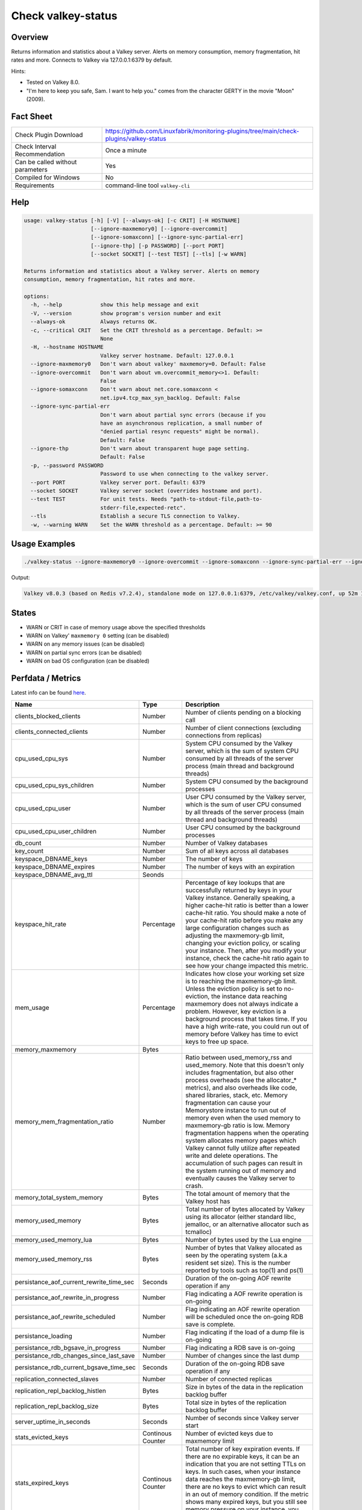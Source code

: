 Check valkey-status
===================

Overview
--------

Returns information and statistics about a Valkey server. Alerts on memory consumption, memory fragmentation, hit rates and more. Connects to Valkey via 127.0.0.1:6379 by default.

Hints:

* Tested on Valkey 8.0.
* "I'm here to keep you safe, Sam. I want to help you." comes from the character GERTY in the movie "Moon" (2009).


Fact Sheet
----------

.. csv-table::
    :widths: 30, 70

    "Check Plugin Download",                "https://github.com/Linuxfabrik/monitoring-plugins/tree/main/check-plugins/valkey-status"
    "Check Interval Recommendation",        "Once a minute"
    "Can be called without parameters",     "Yes"
    "Compiled for Windows",                 "No"
    "Requirements",                         "command-line tool ``valkey-cli``"


Help
----

.. code-block:: text

    usage: valkey-status [-h] [-V] [--always-ok] [-c CRIT] [-H HOSTNAME]
                         [--ignore-maxmemory0] [--ignore-overcommit]
                         [--ignore-somaxconn] [--ignore-sync-partial-err]
                         [--ignore-thp] [-p PASSWORD] [--port PORT]
                         [--socket SOCKET] [--test TEST] [--tls] [-w WARN]

    Returns information and statistics about a Valkey server. Alerts on memory
    consumption, memory fragmentation, hit rates and more.

    options:
      -h, --help            show this help message and exit
      -V, --version         show program's version number and exit
      --always-ok           Always returns OK.
      -c, --critical CRIT   Set the CRIT threshold as a percentage. Default: >=
                            None
      -H, --hostname HOSTNAME
                            Valkey server hostname. Default: 127.0.0.1
      --ignore-maxmemory0   Don't warn about valkey' maxmemory=0. Default: False
      --ignore-overcommit   Don't warn about vm.overcommit_memory<>1. Default:
                            False
      --ignore-somaxconn    Don't warn about net.core.somaxconn <
                            net.ipv4.tcp_max_syn_backlog. Default: False
      --ignore-sync-partial-err
                            Don't warn about partial sync errors (because if you
                            have an asynchronous replication, a small number of
                            "denied partial resync requests" might be normal).
                            Default: False
      --ignore-thp          Don't warn about transparent huge page setting.
                            Default: False
      -p, --password PASSWORD
                            Password to use when connecting to the valkey server.
      --port PORT           Valkey server port. Default: 6379
      --socket SOCKET       Valkey server socket (overrides hostname and port).
      --test TEST           For unit tests. Needs "path-to-stdout-file,path-to-
                            stderr-file,expected-retc".
      --tls                 Establish a secure TLS connection to Valkey.
      -w, --warning WARN    Set the WARN threshold as a percentage. Default: >= 90


Usage Examples
--------------

.. code-block:: bash

    ./valkey-status --ignore-maxmemory0 --ignore-overcommit --ignore-somaxconn --ignore-sync-partial-err --ignore-thp

Output:

.. code-block:: text

    Valkey v8.0.3 (based on Redis v7.2.4), standalone mode on 127.0.0.1:6379, /etc/valkey/valkey.conf, up 52m 17s, unlimited memory usage enabled, 0.0% memory usage (959.1KiB/3.8GiB, 959.1KiB peak, 14.5MiB RSS), maxmemory-policy=noeviction, 0.0 evicted keys, 0.0 expired keys, hit rate 0% (0.0 hits, 0.0 misses), vm.overcommit_memory is not set to 1, kernel transparent_hugepage is not set to "madvise" or "never"


States
------

* WARN or CRIT in case of memory usage above the specified thresholds
* WARN on Valkey' ``maxmemory 0`` setting (can be disabled)
* WARN on any memory issues (can be disabled)
* WARN on partial sync errors (can be disabled)
* WARN on bad OS configuration (can be disabled)


Perfdata / Metrics
------------------

Latest info can be found `here <https://valkey.io/commands/info/>`_.

.. csv-table::
    :widths: 25, 15, 60
    :header-rows: 1
    
    Name,                                       Type,               Description                                           
    clients_blocked_clients,                    Number,             Number of clients pending on a blocking call
    clients_connected_clients,                  Number,             Number of client connections (excluding connections from replicas)
    cpu_used_cpu_sys,                           Number,             "System CPU consumed by the Valkey server, which is the sum of system CPU consumed by all threads of the server process (main thread and background threads)"
    cpu_used_cpu_sys_children,                  Number,             System CPU consumed by the background processes
    cpu_used_cpu_user,                          Number,             "User CPU consumed by the Valkey server, which is the sum of user CPU consumed by all threads of the server process (main thread and background threads)"
    cpu_used_cpu_user_children,                 Number,             User CPU consumed by the background processes
    db_count,                                   Number,             Number of Valkey databases
    key_count,                                  Number,             Sum of all keys across all databases
    keyspace_DBNAME_keys,                     Number,             The number of keys
    keyspace_DBNAME_expires,                  Number,             The number of keys with an expiration
    keyspace_DBNAME_avg_ttl,                  Seonds,             
    keyspace_hit_rate,                          Percentage,         "Percentage of key lookups that are successfully returned by keys in your Valkey instance. Generally speaking, a higher cache-hit ratio is better than a lower cache-hit ratio. You should make a note of your cache-hit ratio before you make any large configuration changes such as adjusting the maxmemory-gb limit, changing your eviction policy, or scaling your instance. Then, after you modify your instance, check the cache-hit ratio again to see how your change impacted this metric."
    mem_usage,                                  Percentage,         "Indicates how close your working set size is to reaching the maxmemory-gb limit. Unless the eviction policy is set to no-eviction, the instance data reaching maxmemory does not always indicate a problem. However, key eviction is a background process that takes time. If you have a high write-rate, you could run out of memory before Valkey has time to evict keys to free up space."
    memory_maxmemory,                           Bytes, 
    memory_mem_fragmentation_ratio,             Number,             "Ratio between used_memory_rss and used_memory. Note that this doesn't only includes fragmentation, but also other process overheads (see the allocator\_\* metrics), and also overheads like code, shared libraries, stack, etc. Memory fragmentation can cause your Memorystore instance to run out of memory even when the used memory to maxmemory-gb ratio is low. Memory fragmentation happens when the operating system allocates memory pages which Valkey cannot fully utilize after repeated write and delete operations. The accumulation of such pages can result in the system running out of memory and eventually causes the Valkey server to crash."
    memory_total_system_memory,                 Bytes,              The total amount of memory that the Valkey host has
    memory_used_memory,                         Bytes,              "Total number of bytes allocated by Valkey using its allocator (either standard libc, jemalloc, or an alternative allocator such as tcmalloc)"
    memory_used_memory_lua,                     Bytes,              Number of bytes used by the Lua engine
    memory_used_memory_rss,                     Bytes,              Number of bytes that Valkey allocated as seen by the operating system (a.k.a resident set size). This is the number reported by tools such as top(1) and ps(1)
    persistance_aof_current_rewrite_time_sec,   Seconds,            Duration of the on-going AOF rewrite operation if any
    persistance_aof_rewrite_in_progress,        Number,             Flag indicating a AOF rewrite operation is on-going
    persistance_aof_rewrite_scheduled,          Number,             Flag indicating an AOF rewrite operation will be scheduled once the on-going RDB save is complete.
    persistance_loading,                        Number,             Flag indicating if the load of a dump file is on-going
    persistance_rdb_bgsave_in_progress,         Number,             Flag indicating a RDB save is on-going
    persistance_rdb_changes_since_last_save,    Number,             Number of changes since the last dump
    persistance_rdb_current_bgsave_time_sec,    Seconds,            Duration of the on-going RDB save operation if any
    replication_connected_slaves,               Number,             Number of connected replicas
    replication_repl_backlog_histlen,           Bytes,              Size in bytes of the data in the replication backlog buffer
    replication_repl_backlog_size,              Bytes,              Total size in bytes of the replication backlog buffer
    server_uptime_in_seconds,                   Seconds,            Number of seconds since Valkey server start
    stats_evicted_keys,                         Continous Counter,  Number of evicted keys due to maxmemory limit
    stats_expired_keys,                         Continous Counter,  "Total number of key expiration events. If there are no expirable keys, it can be an indication that you are not setting TTLs on keys. In such cases, when your instance data reaches the maxmemory-gb limit, there are no keys to evict which can result in an out of memory condition. If the metric shows many expired keys, but you still see memory pressure on your instance, you should lower maxmemory-gb."
    stats_instantaneous_input,                  Number,             The network read rate per second in KB/sec
    stats_instantaneous_ops_per_sec,            Number,             Number of commands processed per second
    stats_instantaneous_output,                 Number,             The networks write rate per second in KB/sec
    stats_keyspace_hits,                        Number,             Number of successful lookup of keys in the main dictionary
    stats_keyspace_misses,                      Number,             Number of failed lookup of keys in the main dictionary
    stats_latest_fork_usec,                     Number,             Duration of the latest fork operation in microseconds
    stats_migrate_cached_sockets,               Number,             The number of sockets open for MIGRATE purposes
    stats_pubsub_channels,                      Number,             Global number of pub/sub channels with client subscriptions
    stats_pubsub_patterns,                      Number,             Global number of pub/sub pattern with client subscriptions
    stats_rejected_connections,                 Number,             Number of connections rejected because of maxclients limit
    stats_sync_full,                            Number,             The number of full resyncs with replicas
    stats_sync_partial_err,                     Number,             The number of denied partial resync requests
    stats_sync_partial_ok,                      Number,             The number of accepted partial resync requests
    stats_total_commands_processed,             Number,             Total number of commands processed by the server
    stats_total_connections_received,           Number,             Total number of connections accepted by the server
    stats_total_net_input_bytes,                Bytes,              The total number of bytes read from the network
    stats_total_net_output_bytes,               Bytes,              The total number of bytes written to the network


Troubleshooting
---------------

vm.overcommit_memory is not set to 1
    ``sysctl -w vm.overcommit_memory=1``

kernel transparent_hugepage is not set to "madvise"
    ``echo madvise > /sys/kernel/mm/transparent_hugepage/enabled``

net.core.somaxconn is lower than net.ipv4.tcp_max_syn_backlog
    ``tcp_max_syn_backlog`` represents the maximal number of connections in ``SYN_RECV`` queue. ``somaxconn`` represents the maximal size of ``ESTABLISHED`` queue and should be greater than ``tcp_max_syn_backlog``, so do something like this: ``sysctl -w net.core.somaxconn=1024; sysctl -w net.ipv4.tcp_max_syn_backlog=512``


Credits, License
----------------

* Authors: `Linuxfabrik GmbH, Zurich <https://www.linuxfabrik.ch>`_
* License: The Unlicense, see `LICENSE file <https://unlicense.org/>`_.
